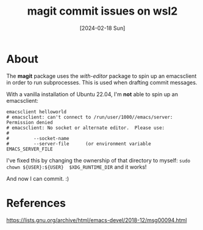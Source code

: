 #+title: magit commit issues on wsl2
#+categories: configuration
#+tags: wsl2
#+tags: linux
#+date: [2024-02-18 Sun]

* About

The *magit* package uses the /with-editor/ package to spin up an emacsclient in
order to run subprocesses. This is used when drafting commit messages.

With a vanilla installation of Ubuntu 22.04, I'm *not* able to spin up an
emacsclient:

#+begin_src shell
  emacsclient helloworld
  # emacsclient: can't connect to /run/user/1000//emacs/server: Permission denied
  # emacsclient: No socket or alternate editor.  Please use:
  # 
  #         --socket-name
  #         --server-file      (or environment variable EMACS_SERVER_FILE
#+end_src

I've fixed this by changing the ownership of that directory to myself: ~sudo
chown ${USER}:${USER}  $XDG_RUNTIME_DIR~ and it works!

And now I can commit. :)

* References

https://lists.gnu.org/archive/html/emacs-devel/2018-12/msg00094.html
